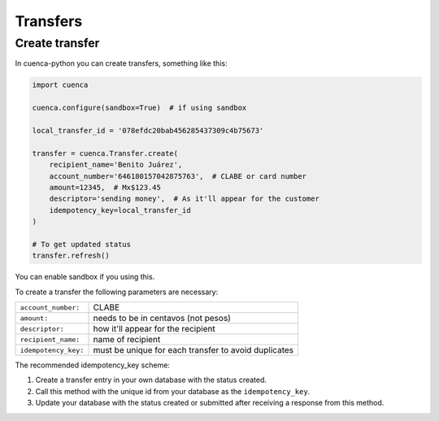 Transfers
==============

Create transfer
--------------------
In cuenca-python you can create transfers, something like this:

.. code-block:: python

    import cuenca

    cuenca.configure(sandbox=True)  # if using sandbox

    local_transfer_id = '078efdc20bab456285437309c4b75673'

    transfer = cuenca.Transfer.create(
        recipient_name='Benito Juárez',
        account_number='646180157042875763',  # CLABE or card number
        amount=12345,  # Mx$123.45
        descriptor='sending money',  # As it'll appear for the customer
        idempotency_key=local_transfer_id
    )

    # To get updated status
    transfer.refresh()


You can enable sandbox if you using this.

To create a transfer the following parameters are necessary:

===================== ==========================================
``account_number:``   CLABE
``amount:``           needs to be in centavos (not pesos)
``descriptor:``       how it'll appear for the recipient
``recipient_name:``   name of recipient
``idempotency_key:``  must be unique for each transfer to avoid duplicates
===================== ==========================================

The recommended idempotency_key scheme:

1. Create a transfer entry in your own database with the status created.


2. Call this method with the unique id from your database as the ``idempotency_key``.


3. Update your database with the status created or submitted after receiving a response from this method.
